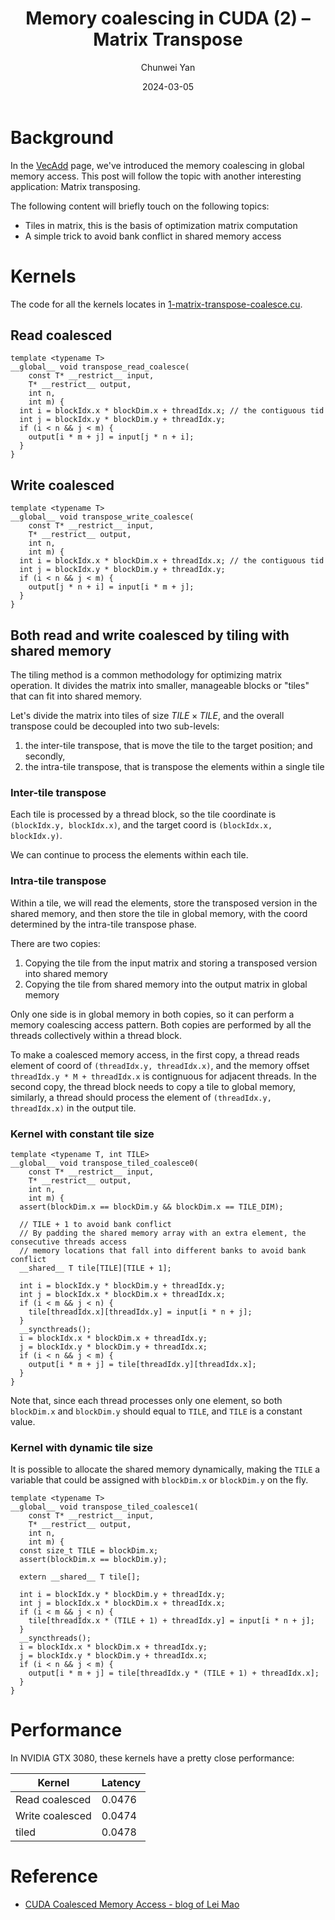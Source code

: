 #+title: Memory coalescing in CUDA (2) -- Matrix Transpose
#+author: Chunwei Yan
#+subtitle:
#+date: 2024-03-05
#+hugo_tags: "cuda" "basics" "tech"
#+hugo_draft: false
#+toc: nil

* Background
In the [[https://superjomn.github.io/posts/cuda-memory-coalescing-access/][VecAdd]] page, we've introduced the memory coalescing in global memory access. This post will follow the topic with another interesting application: Matrix transposing.

The following content will briefly touch on the following topics:

- Tiles in matrix, this is the basis of optimization matrix computation
- A simple trick to avoid bank conflict in shared memory access

* Kernels

The code for all the kernels locates in [[https://github.com/Superjomn/cuda-from-scratch/blob/dev/1-matrix-transpose-coalesce.cu][1-matrix-transpose-coalesce.cu]].

** Read coalesced

#+BEGIN_SRC C++
template <typename T>
__global__ void transpose_read_coalesce(
    const T* __restrict__ input,
    T* __restrict__ output,
    int n,
    int m) {
  int i = blockIdx.x * blockDim.x + threadIdx.x; // the contiguous tid
  int j = blockIdx.y * blockDim.y + threadIdx.y;
  if (i < n && j < m) {
    output[i * m + j] = input[j * n + i];
  }
}
#+END_SRC

** Write coalesced

#+BEGIN_SRC C++
template <typename T>
__global__ void transpose_write_coalesce(
    const T* __restrict__ input,
    T* __restrict__ output,
    int n,
    int m) {
  int i = blockIdx.x * blockDim.x + threadIdx.x; // the contiguous tid
  int j = blockIdx.y * blockDim.y + threadIdx.y;
  if (i < n && j < m) {
    output[j * n + i] = input[i * m + j];
  }
}
#+END_SRC

** Both read and write coalesced by tiling with shared memory
The tiling method is a common methodology for optimizing matrix operation. It divides the matrix into smaller, manageable blocks or "tiles" that can fit into shared memory.

Let's divide the matrix into tiles of size $TILE \times TILE$, and the overall transpose could be decoupled into two sub-levels:
1. the inter-tile transpose, that is move the tile to the target position; and secondly,
2. the intra-tile transpose, that is transpose the elements within a single tile


*** Inter-tile transpose

[[./images/matrix-transpose/inter-tile.png]]

Each tile is processed by a thread block, so the tile coordinate is ~(blockIdx.y, blockIdx.x)~, and the target coord is ~(blockIdx.x, blockIdx.y)~.

We can continue to process the elements within each tile.

*** Intra-tile transpose

[[./images/matrix-transpose/intra-tile.png]]


Within a tile, we will read the elements, store the transposed version in the shared memory, and then store the tile in global memory, with the coord determined by the intra-tile transpose phase.

There are two copies:

1. Copying the tile from the input matrix and storing a transposed version into shared memory
2. Copying the tile from shared memory into the output matrix in global memory

Only one side is in global memory in both copies, so it can perform a memory coalescing access pattern. Both copies are performed by all the threads collectively within a thread block.

To make a coalesced memory access, in the first copy, a thread reads element of coord of ~(threadIdx.y, threadIdx.x)~, and the memory offset ~threadIdx.y * M + threadIdx.x~ is contignuous for adjacent threads.
In the second copy, the thread block needs to copy a tile to global memory, similarly, a thread should process the element of ~(threadIdx.y, threadIdx.x)~ in the output tile.

*** Kernel with constant tile size

#+BEGIN_SRC C++
template <typename T, int TILE>
__global__ void transpose_tiled_coalesce0(
    const T* __restrict__ input,
    T* __restrict__ output,
    int n,
    int m) {
  assert(blockDim.x == blockDim.y && blockDim.x == TILE_DIM);

  // TILE + 1 to avoid bank conflict
  // By padding the shared memory array with an extra element, the consecutive threads access
  // memory locations that fall into different banks to avoid bank conflict
  __shared__ T tile[TILE][TILE + 1];

  int i = blockIdx.y * blockDim.y + threadIdx.y;
  int j = blockIdx.x * blockDim.x + threadIdx.x;
  if (i < m && j < n) {
    tile[threadIdx.x][threadIdx.y] = input[i * n + j];
  }
  __syncthreads();
  i = blockIdx.x * blockDim.x + threadIdx.y;
  j = blockIdx.y * blockDim.y + threadIdx.x;
  if (i < n && j < m) {
    output[i * m + j] = tile[threadIdx.y][threadIdx.x];
  }
}
#+END_SRC

Note that, since each thread processes only one element, so both ~blockDim.x~ and ~blockDim.y~ should equal to ~TILE~, and ~TILE~ is a constant value.

*** Kernel with dynamic tile size
It is possible to allocate the shared memory dynamically, making the ~TILE~ a variable that could be assigned with ~blockDim.x~ or ~blockDim.y~ on the fly.


#+BEGIN_SRC C++
template <typename T>
__global__ void transpose_tiled_coalesce1(
    const T* __restrict__ input,
    T* __restrict__ output,
    int n,
    int m) {
  const size_t TILE = blockDim.x;
  assert(blockDim.x == blockDim.y);

  extern __shared__ T tile[];

  int i = blockIdx.y * blockDim.y + threadIdx.y;
  int j = blockIdx.x * blockDim.x + threadIdx.x;
  if (i < m && j < n) {
    tile[threadIdx.x * (TILE + 1) + threadIdx.y] = input[i * n + j];
  }
  __syncthreads();
  i = blockIdx.x * blockDim.x + threadIdx.y;
  j = blockIdx.y * blockDim.y + threadIdx.x;
  if (i < n && j < m) {
    output[i * m + j] = tile[threadIdx.y * (TILE + 1) + threadIdx.x];
  }
}
#+END_SRC


* Performance
In NVIDIA GTX 3080, these kernels have a pretty close performance:

| Kernel          | Latency |
|-----------------+---------|
| Read coalesced  |  0.0476 |
| Write coalesced |  0.0474 |
| tiled           |  0.0478 |




* Reference

- [[https://leimao.github.io/blog/CUDA-Coalesced-Memory-Access/][CUDA Coalesced Memory Access - blog of Lei Mao]]
